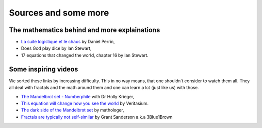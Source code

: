 Sources and some more
=========================

The mathematics behind and more explainations
^^^^^^^^^^^^^^^^^^^^^^^^^^^^^^^^^^^^^^^^^^^^^^
 
* `La suite logistique et le chaos`_ by Daniel Perrin,
* Does God play dice by Ian Stewart,
* 17 equations that changed the world, chapter 16 by Ian Stewart.

Some inspiring videos
^^^^^^^^^^^^^^^^^^^^^^^^

We sorted these links by increasing difficulty. This in no way means, that one shouldn't consider to watch them all.
They all deal with fractals and the math around them and one can learn a lot (just like us) with those.

* `The Mandelbrot set - Numberphile`_ with Dr Holly Krieger,
* `This equation will change how you see the world`_ by Veritasium.
* `The dark side of the Mandelbrot set`_ by mathologer,
* `Fractals are typically not self-similar`_ by Grant Sanderson a.k.a 3Blue1Brown

.. _This equation will change how you see the world: https://www.youtube.com/watch?v=ovJcsL7vyrk
.. _Fractals are typically not self-similar: https://www.youtube.com/watch?v=gB9n2gHsHN4&t=1018s
.. _The dark side of the Mandelbrot set: https://www.youtube.com/watch?v=9gk_8mQuerg&t=784s
.. _The Mandelbrot set - Numberphile: https://www.youtube.com/watch?v=NGMRB4O922I&list=PLt5AfwLFPxWJ8GCgpFo5_OSyfl7j0nOiu&index=2&t=0s
.. _`La suite logistique et le chaos`: https://www.imo.universite-paris-saclay.fr/~perrin/Conferences/logistiqueDP2.pdf